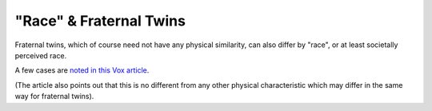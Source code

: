 ========================
"Race" & Fraternal Twins
========================

Fraternal twins, which of course need not have any physical similarity,
can also differ by "race", or at least societally perceived race.

A few cases are `noted in this Vox article
<https://www.vox.com/2017/1/29/14377940/biracial-twins-black-white-race-identity>`_.

(The article also points out that this is no different from any other
physical characteristic which may differ in the same way for fraternal
twins).
